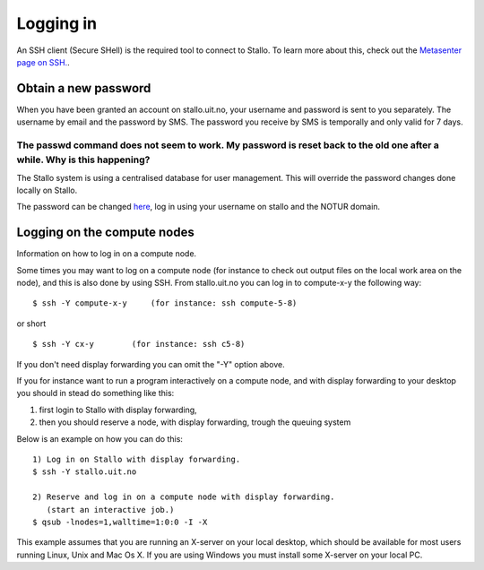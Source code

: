 ==========
Logging in
==========

An SSH client (Secure SHell) is the required tool to connect to Stallo. To
learn more about this, check out the `Metasenter page on SSH. <http://docs.notur.no/metacenter/metacenter-documentation/metacenter_user_guide/log-in-with-ssh>`_. 

.. FIXME: fix link to docs.notur.no 

Obtain a new password
=====================
When you have been granted an account on stallo.uit.no, your username and password is sent to you separately.
The username by email and the password by SMS. The password you receive by SMS is temporally and only valid for 7 days. 


The passwd command does not seem to work. My password is reset back to the old one after a while. Why is this happening?
------------------------------------------------------------------------------------------------------------------------

The Stallo system is using a centralised database for user management.
This will override the password changes done locally on Stallo.

The password can be changed `here <https://www.metacenter.no/user/password/>`_, log in using your
username on stallo and the NOTUR domain.

.. FIXME: **Something about keys here?**


Logging on the compute nodes
============================

Information on how to log in on a compute node.

Some times you may want to log on a compute node (for instance to check
out output files on the local work area on the node), and this is also
done by using SSH. From stallo.uit.no you can log in to
compute-x-y the following way:

::

    $ ssh -Y compute-x-y     (for instance: ssh compute-5-8)

or short

::

    $ ssh -Y cx-y        (for instance: ssh c5-8)

If you don't need display forwarding you can omit the "-Y" option
above.

If you for instance want to run a program interactively on a compute
node, and with display forwarding to your desktop you should in stead do
something like this:

#. first login to Stallo with display forwarding,
#. then you should reserve a node, with display forwarding, trough the
   queuing system

Below is an example on how you can do this:

::

    1) Log in on Stallo with display forwarding.  
    $ ssh -Y stallo.uit.no                       
    
    2) Reserve and log in on a compute node with display forwarding.
       (start an interactive job.)
    $ qsub -lnodes=1,walltime=1:0:0 -I -X        

This example assumes that you are running an X-server on your local
desktop, which should be available for most users running Linux, Unix
and Mac Os X. If you are using Windows you must install some X-server
on your local PC.

.. vim:ft=rst
